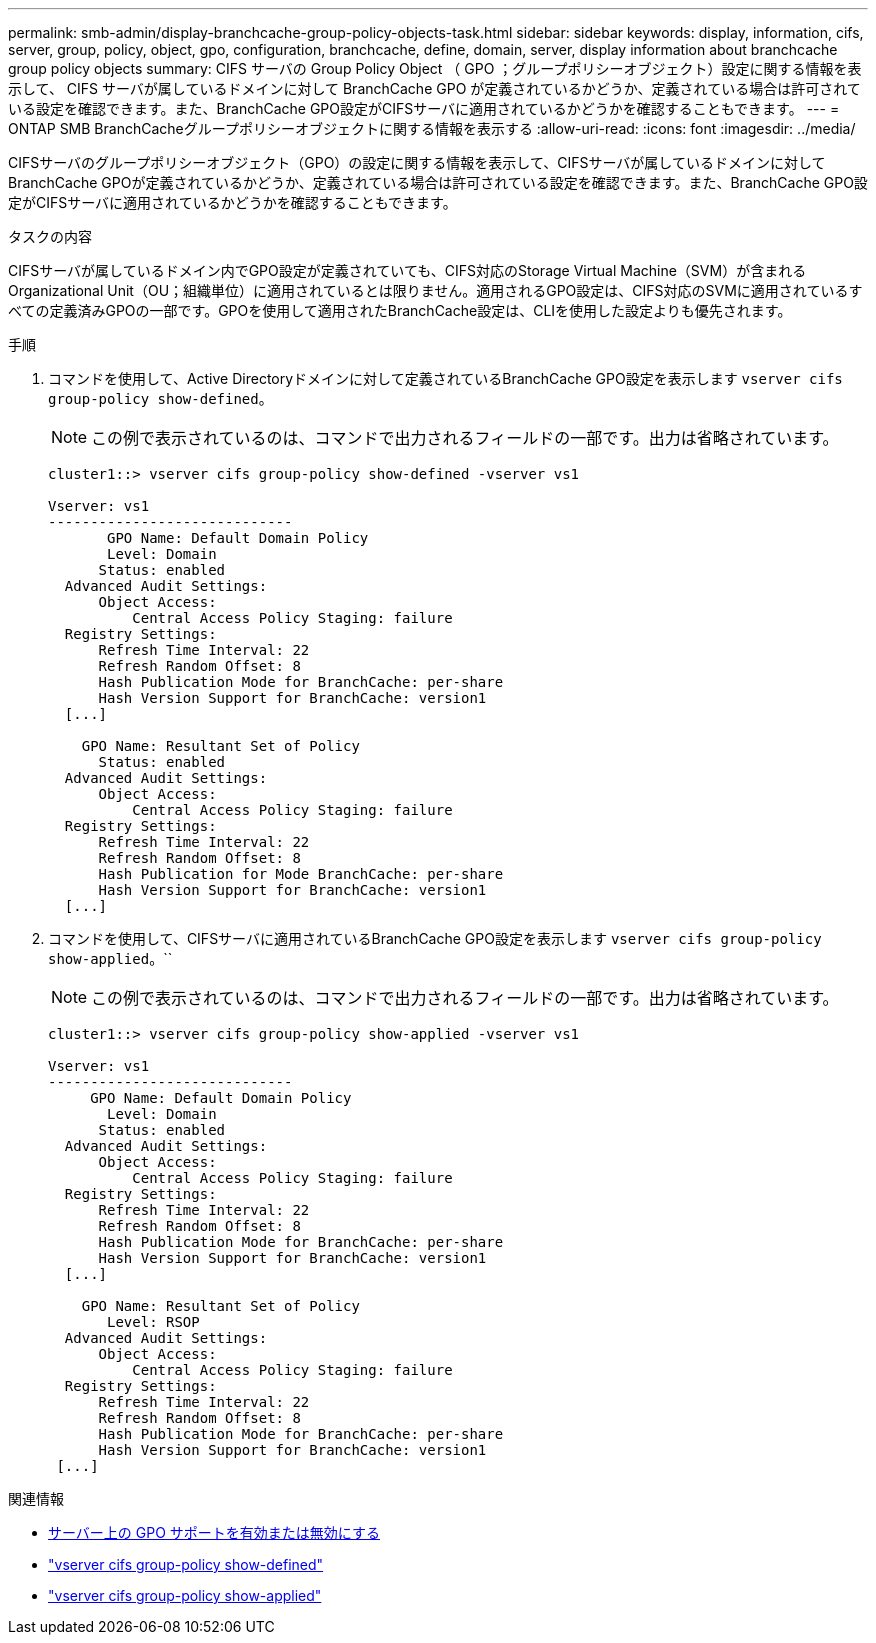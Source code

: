 ---
permalink: smb-admin/display-branchcache-group-policy-objects-task.html 
sidebar: sidebar 
keywords: display, information, cifs, server, group, policy, object, gpo, configuration, branchcache, define, domain, server, display information about branchcache group policy objects 
summary: CIFS サーバの Group Policy Object （ GPO ；グループポリシーオブジェクト）設定に関する情報を表示して、 CIFS サーバが属しているドメインに対して BranchCache GPO が定義されているかどうか、定義されている場合は許可されている設定を確認できます。また、BranchCache GPO設定がCIFSサーバに適用されているかどうかを確認することもできます。 
---
= ONTAP SMB BranchCacheグループポリシーオブジェクトに関する情報を表示する
:allow-uri-read: 
:icons: font
:imagesdir: ../media/


[role="lead"]
CIFSサーバのグループポリシーオブジェクト（GPO）の設定に関する情報を表示して、CIFSサーバが属しているドメインに対してBranchCache GPOが定義されているかどうか、定義されている場合は許可されている設定を確認できます。また、BranchCache GPO設定がCIFSサーバに適用されているかどうかを確認することもできます。

.タスクの内容
CIFSサーバが属しているドメイン内でGPO設定が定義されていても、CIFS対応のStorage Virtual Machine（SVM）が含まれるOrganizational Unit（OU；組織単位）に適用されているとは限りません。適用されるGPO設定は、CIFS対応のSVMに適用されているすべての定義済みGPOの一部です。GPOを使用して適用されたBranchCache設定は、CLIを使用した設定よりも優先されます。

.手順
. コマンドを使用して、Active Directoryドメインに対して定義されているBranchCache GPO設定を表示します `vserver cifs group-policy show-defined`。
+
[NOTE]
====
この例で表示されているのは、コマンドで出力されるフィールドの一部です。出力は省略されています。

====
+
[listing]
----
cluster1::> vserver cifs group-policy show-defined -vserver vs1

Vserver: vs1
-----------------------------
       GPO Name: Default Domain Policy
       Level: Domain
      Status: enabled
  Advanced Audit Settings:
      Object Access:
          Central Access Policy Staging: failure
  Registry Settings:
      Refresh Time Interval: 22
      Refresh Random Offset: 8
      Hash Publication Mode for BranchCache: per-share
      Hash Version Support for BranchCache: version1
  [...]

    GPO Name: Resultant Set of Policy
      Status: enabled
  Advanced Audit Settings:
      Object Access:
          Central Access Policy Staging: failure
  Registry Settings:
      Refresh Time Interval: 22
      Refresh Random Offset: 8
      Hash Publication for Mode BranchCache: per-share
      Hash Version Support for BranchCache: version1
  [...]
----
. コマンドを使用して、CIFSサーバに適用されているBranchCache GPO設定を表示します `vserver cifs group-policy show-applied`。``
+
[NOTE]
====
この例で表示されているのは、コマンドで出力されるフィールドの一部です。出力は省略されています。

====
+
[listing]
----
cluster1::> vserver cifs group-policy show-applied -vserver vs1

Vserver: vs1
-----------------------------
     GPO Name: Default Domain Policy
       Level: Domain
      Status: enabled
  Advanced Audit Settings:
      Object Access:
          Central Access Policy Staging: failure
  Registry Settings:
      Refresh Time Interval: 22
      Refresh Random Offset: 8
      Hash Publication Mode for BranchCache: per-share
      Hash Version Support for BranchCache: version1
  [...]

    GPO Name: Resultant Set of Policy
       Level: RSOP
  Advanced Audit Settings:
      Object Access:
          Central Access Policy Staging: failure
  Registry Settings:
      Refresh Time Interval: 22
      Refresh Random Offset: 8
      Hash Publication Mode for BranchCache: per-share
      Hash Version Support for BranchCache: version1
 [...]
----


.関連情報
* xref:enable-disable-gpo-support-task.adoc[サーバー上の GPO サポートを有効または無効にする]
* link:https://docs.netapp.com/us-en/ontap-cli/vserver-cifs-group-policy-show-defined.html["vserver cifs group-policy show-defined"^]
* link:https://docs.netapp.com/us-en/ontap-cli/vserver-cifs-group-policy-show-applied.html["vserver cifs group-policy show-applied"^]

